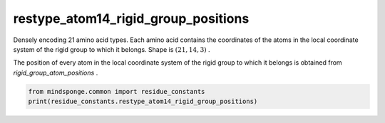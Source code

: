 restype_atom14_rigid_group_positions
====================================

Densely encoding 21 amino acid types. Each amino acid contains the coordinates of the atoms in the local coordinate system of the rigid group to which it belongs. Shape is :math:`(21, 14, 3)` .

The position of every atom in the local coordinate system of the rigid group to which it belongs is obtained from `rigid_group_atom_positions` .

.. code::

    from mindsponge.common import residue_constants
    print(residue_constants.restype_atom14_rigid_group_positions)